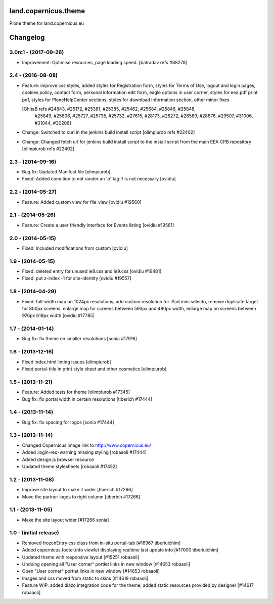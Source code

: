land.copernicus.theme
=====================

Plone theme for land.copernicus.eu

Changelog
=========

3.0rc1 - (2017-09-26)
---------------------
- Improvement: Optimise resources, page loading speed.
  [batradav refs #88278]

2.4 - (2016-08-08)
------------------
- Feature: improve css styles, added styles for Registration form,
  styles for Terms of Use, logout and login pages, cookies policy,
  contact form, personal information edit form, eagle options in user corner,
  styles for eea.pdf print pdf, styles for PloneHelpCenter sections,
  styles for download information section, other minor fixes

  [GhitaB refs #24843, #25172, #25381, #25385, #25462, #25684, #25846, #25848,
   #25849, #25806, #25727, #25735, #25732, #27615, #28173, #28272, #28589, #28876,
   #29507, #31006, #31044, #30206]

- Change: Switched to curl in the jenkins build install script
  [olimpiurob refs #22402]
- Change: Changed fetch url for jenkins build install script to the install
  script from the main EEA CPB repository
  [olimpiurob refs #22402]

2.3 - (2014-09-16)
------------------
- Bug fix: Updated Manifest file
  [olimpiurob]
- Fixed: Added condition to not rander an 'p' tag if is not necessary
  [ovidiu]

2.2 - (2014-05-27)
------------------
- Feature: Added custom view for file_view
  [ovidiu #19560]

2.1 - (2014-05-26)
------------------
- Feature: Create a user friendly interface for Events listing
  [ovidiu #19561]

2.0 - (2014-05-15)
------------------
- Fixed: included modifications from custom
  [ovidiu]

1.9 - (2014-05-15)
------------------
- Fixed: deleted entry for unused ie8.css and ie9.css
  [ovidiu #19481]
- Fixed: put z-index -1 for site-identity
  [ovidiu #19557]

1.8 - (2014-04-29)
----------------------
- Fixed: full-width map on 1024px resolutions, add custom resolution for iPad
  mini selecto, remove duplicate target for 800px screens, enlarge map for
  screens between 593px and 480px width, enlarge map on screens between 976px
  619px width
  [ovidiu #17785]

1.7 - (2014-01-14)
------------------
- Bug fix: fix theme on smaller resolutions
  [sonia #17916]

1.6 - (2013-12-16)
------------------
- Fixed index.html linting issues
  [olimpiurob]
- Fixed portal-title in print style sheet and other cosmetics
  [olimpiurob]

1.5 - (2013-11-21)
------------------
- Feature: Added tests for theme
  [olimpiurob #17345]
- Bug fix: fix portal width in certain resolutions
  [tiberich #17444]

1.4 - (2013-11-14)
------------------
- Bug fix: fix spacing for logos
  [sonia #17444]

1.3 - (2013-11-14)
------------------
- Changed Copernicus image link to http://www.copernicus.eu/
- Added .login-req-warning missing styling
  [robaaoli #17444]
- Added design.js browser resource
- Updated theme stylesheets
  [robaaoli #17452]

1.2 - (2013-11-08)
------------------
* Improve site layout to make it wider
  [tiberich #17266]
* Move the partner logos to right column
  [tiberich #17266]

1.1 - (2013-11-05)
------------------
- Make the site layout wider
  [#17266 sonia]

1.0 - (initial release)
-----------------------
- Removed frozenEntry css class from in-situ portal-tab
  [#16967 tiberiuichim]
- Added copernicus.footer.info viewlet displaying realtime last update info
  [#17000 tiberiuichim]
- Updated theme with responsive layout
  [#15251 robaaoli]
- Undoing opening all "User corner" portlet links in new window
  [#14653 robaaoli]
- Open "User corner" portlet links in new window
  [#14653 robaaoli]
- Images and css moved from static to skins
  [#14618 robaaoli]
- Feature WIP: added diazo integration code for the theme; added static
  resources provided by designer
  [#14617 robaaoli]



